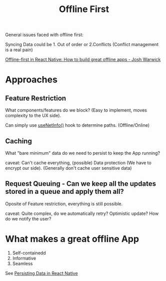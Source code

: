 :PROPERTIES:
:ID:       79aafc6f-fb50-472f-850a-f3bf44a9a82f
:END:
#+title: Offline First

General issues faced with offline first:

Syncing
Data could be 1. Out of order or 2.Conflicts
(Conflict management is a real pain)

[[https://www.youtube.com/watch?v=b7TtH57Nlic][Offline-first in React Native: How to build great offline apps - Josh Warwick]]

* Approaches

** Feature Restriction
What components/features do we block?
(Easy to implement, moves complexity to the UX side).

Can simply use [[https://github.com/react-native-netinfo/react-native-netinfo#usenetinfo][useNetInfo()]] hook to determine paths. (Offline/Online)

** Caching
What "bare minimum" data do we need to persist to keep the App running?

caveat: Can't cache everything, (possible) Data protection (We have to encrypt our side).
(Generally don't cache user sensitive data)

** Request Queuing - Can we keep all the updates stored in a queue and apply them all?
Oposite of Feature restriction, everything is still possible.

caveat: Quite complex, do we automatically retry? Optimistic update? How do we notify the user?

* What makes a great offline App
1. Self-containedd
2. Informative
3. Seamless


See [[id:4316d556-e8cc-4e18-9bf2-3b4308effb1f][Persisting Data in React Native]]
